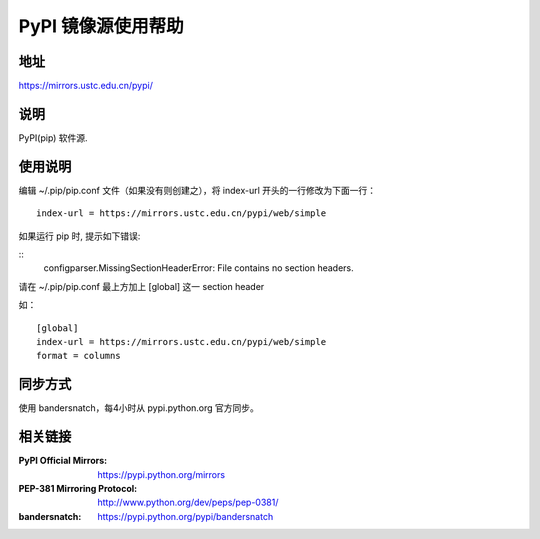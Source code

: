 =================
PyPI 镜像源使用帮助
=================

地址
====

https://mirrors.ustc.edu.cn/pypi/

说明
====

PyPI(pip) 软件源.


使用说明
========

编辑 ~/.pip/pip.conf 文件（如果没有则创建之），将 index-url 开头的一行修改为下面一行：

::

    index-url = https://mirrors.ustc.edu.cn/pypi/web/simple
  
如果运行 pip 时, 提示如下错误:

::
    configparser.MissingSectionHeaderError: File contains no section headers.
  
请在 ~/.pip/pip.conf 最上方加上 [global] 这一 section header

如：

::

    [global]
    index-url = https://mirrors.ustc.edu.cn/pypi/web/simple
    format = columns

同步方式
========

使用 bandersnatch，每4小时从 pypi.python.org 官方同步。



相关链接
========
:PyPI Official Mirrors: https://pypi.python.org/mirrors
:PEP-381 Mirroring Protocol: http://www.python.org/dev/peps/pep-0381/
:bandersnatch: https://pypi.python.org/pypi/bandersnatch
